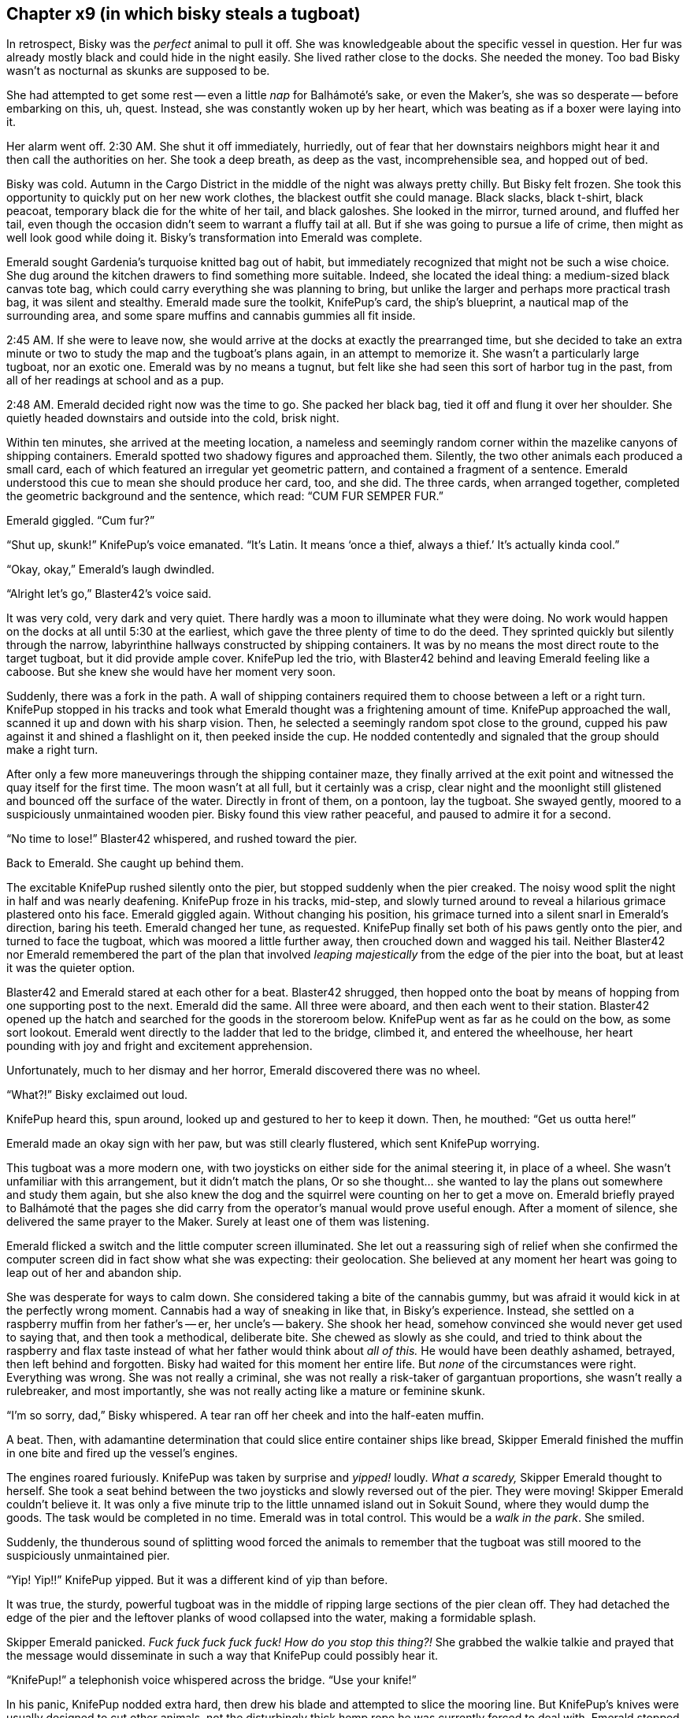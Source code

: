 == Chapter x9 (in which bisky steals a tugboat)

In retrospect, Bisky was the _perfect_ animal to pull it off. She was
knowledgeable about the specific vessel in question. Her fur was already
mostly black and could hide in the night easily. She lived rather close to
the docks. She needed the money. Too bad Bisky wasn't as nocturnal as skunks
are supposed to be.

She had attempted to get some rest -- even a little _nap_ for Balhámoté's
sake, or even the Maker's, she was so desperate -- before embarking on this,
uh, quest. Instead, she was constantly woken up by her heart, which was
beating as if a boxer were laying into it.

Her alarm went off. 2:30 AM. She shut it off immediately, hurriedly, out of
fear that her downstairs neighbors might hear it and then call the
authorities on her. She took a deep breath, as deep as the vast,
incomprehensible sea, and hopped out of bed.

Bisky was cold. Autumn in the Cargo District in the middle of the night was
always pretty chilly. But Bisky felt frozen. She took this opportunity to
quickly put on her new work clothes, the blackest outfit she could manage.
Black slacks, black t-shirt, black peacoat, temporary black die for the
white of her tail, and black galoshes. She looked in the mirror, turned
around, and fluffed her tail, even though the occasion didn't seem to
warrant a fluffy tail at all.  But if she was going to pursue a life of
crime, then might as well look good while doing it. Bisky's transformation
into Emerald was complete.

Emerald sought Gardenia's turquoise knitted bag out of habit, but
immediately recognized that might not be such a wise choice. She dug around
the kitchen drawers to find something more suitable. Indeed, she located the
ideal thing: a medium-sized black canvas tote bag, which could carry
everything she was planning to bring, but unlike the larger and perhaps more
practical trash bag, it was silent and stealthy. Emerald made sure the
toolkit, KnifePup's card, the ship's blueprint, a nautical map of the
surrounding area, and some spare muffins and cannabis gummies all fit
inside.

2:45 AM. If she were to leave now, she would arrive at the docks at exactly
the prearranged time, but she decided to take an extra minute or two to
study the map and the tugboat's plans again, in an attempt to memorize it.
She wasn't a particularly large tugboat, nor an exotic one. Emerald was by
no means a tugnut, but felt like she had seen this sort of harbor tug in the
past, from all of her readings at school and as a pup.

2:48 AM. Emerald decided right now was the time to go. She packed her black
bag, tied it off and flung it over her shoulder. She quietly headed
downstairs and outside into the cold, brisk night.

Within ten minutes, she arrived at the meeting location, a nameless and
seemingly random corner within the mazelike canyons of shipping containers.
Emerald spotted two shadowy figures and approached them. Silently, the two
other animals each produced a small card, each of which featured an
irregular yet geometric pattern, and contained a fragment of a sentence.
Emerald understood this cue to mean she should produce her card, too, and
she did. The three cards, when arranged together, completed the geometric
background and the sentence, which read: "`CUM FUR SEMPER FUR.`"

Emerald giggled. "`Cum fur?`"

"`Shut up, skunk!`" KnifePup's voice emanated. "`It's Latin. It means '`once
a thief, always a thief.`' It's actually kinda cool.`"

"`Okay, okay,`" Emerald's laugh dwindled.

"`Alright let's go,`" Blaster42's voice said.

It was very cold, very dark and very quiet. There hardly was a moon to
illuminate what they were doing. No work would happen on the docks at all
until 5:30 at the earliest, which gave the three plenty of time to do the
deed. They sprinted quickly but silently through the narrow, labyrinthine
hallways constructed by shipping containers. It was by no means the most
direct route to the target tugboat, but it did provide ample cover. KnifePup
led the trio, with Blaster42 behind and leaving Emerald feeling like a
caboose. But she knew she would have her moment very soon.

Suddenly, there was a fork in the path. A wall of shipping containers
required them to choose between a left or a right turn. KnifePup stopped in
his tracks and took what Emerald thought was a frightening amount of time.
KnifePup approached the wall, scanned it up and down with his sharp vision.
Then, he selected a seemingly random spot close to the ground, cupped his
paw against it and shined a flashlight on it, then peeked inside the cup.
He nodded contentedly and signaled that the group should make a right turn.

After only a few more maneuverings through the shipping container maze, they
finally arrived at the exit point and witnessed the quay itself for the
first time. The moon wasn't at all full, but it certainly was a crisp, clear
night and the moonlight still glistened and bounced off the surface of the
water. Directly in front of them, on a pontoon, lay the tugboat. She swayed
gently, moored to a suspiciously unmaintained wooden pier. Bisky found this
view rather peaceful, and paused to admire it for a second.

"`No time to lose!`" Blaster42 whispered, and rushed toward the pier.

Back to Emerald. She caught up behind them.

The excitable KnifePup rushed silently onto the pier, but stopped suddenly
when the pier creaked. The noisy wood split the night in half and was nearly
deafening. KnifePup froze in his tracks, mid-step, and slowly turned around
to reveal a hilarious grimace plastered onto his face. Emerald giggled
again. Without changing his position, his grimace turned into a silent snarl
in Emerald's direction, baring his teeth. Emerald changed her tune, as
requested. KnifePup finally set both of his paws gently onto the pier, and
turned to face the tugboat, which was moored a little further away, then
crouched down and wagged his tail.  Neither Blaster42 nor Emerald remembered
the part of the plan that involved _leaping majestically_ from the edge of
the pier into the boat, but at least it was the quieter option.

Blaster42 and Emerald stared at each other for a beat. Blaster42 shrugged,
then hopped onto the boat by means of hopping from one supporting post to
the next.  Emerald did the same. All three were aboard, and then each went
to their station. Blaster42 opened up the hatch and searched for the goods
in the storeroom below. KnifePup went as far as he could on the bow, as some
sort lookout. Emerald went directly to the ladder that led to the bridge,
climbed it, and entered the wheelhouse, her heart pounding with joy and
fright and excitement apprehension.

Unfortunately, much to her dismay and her horror, Emerald discovered there
was no wheel.

"`What?!`" Bisky exclaimed out loud.

KnifePup heard this, spun around, looked up and gestured to her to keep it
down. Then, he mouthed: "`Get us outta here!`"

Emerald made an okay sign with her paw, but was still clearly flustered,
which sent KnifePup worrying.

This tugboat was a more modern one, with two joysticks on either side for
the animal steering it, in place of a wheel. She wasn't unfamiliar with this
arrangement, but it didn't match the plans, Or so she thought... she wanted
to lay the plans out somewhere and study them again, but she also knew the
dog and the squirrel were counting on her to get a move on. Emerald briefly
prayed to Balhámoté that the pages she did carry from the operator's manual
would prove useful enough. After a moment of silence, she delivered the same
prayer to the Maker. Surely at least one of them was listening.

Emerald flicked a switch and the little computer screen illuminated. She let
out a reassuring sigh of relief when she confirmed the computer screen did
in fact show what she was expecting: their geolocation. She believed at any
moment her heart was going to leap out of her and abandon ship.

She was desperate for ways to calm down. She considered taking a bite of the
cannabis gummy, but was afraid it would kick in at the perfectly wrong
moment. Cannabis had a way of sneaking in like that, in Bisky's experience.
Instead, she settled on a raspberry muffin from her father's -- er, her
uncle's -- bakery. She shook her head, somehow convinced she would never get
used to saying that, and then took a methodical, deliberate bite.  She
chewed as slowly as she could, and tried to think about the raspberry and
flax taste instead of what her father would think about _all of this._ He
would have been deathly ashamed, betrayed, then left behind and forgotten.
Bisky had waited for this moment her entire life. But _none_ of the
circumstances were right. Everything was wrong. She was not really a
criminal, she was not really a risk-taker of gargantuan proportions, she
wasn't really a rulebreaker, and most importantly, she was not really acting
like a mature or feminine skunk.

"`I'm so sorry, dad,`" Bisky whispered. A tear ran off her cheek and into
the half-eaten muffin.

A beat. Then, with adamantine determination that could slice entire
container ships like bread, Skipper Emerald finished the muffin in one bite
and fired up the vessel's engines.

The engines roared furiously. KnifePup was taken by surprise and _yipped!_
loudly. _What a scaredy,_ Skipper Emerald thought to herself. She took a
seat behind between the two joysticks and slowly reversed out of the pier.
They were moving! Skipper Emerald couldn't believe it. It was only a five
minute trip to the little unnamed island out in Sokuit Sound, where they
would dump the goods. The task would be completed in no time.  Emerald was
in total control. This would be a _walk in the park_. She smiled. 

Suddenly, the thunderous sound of splitting wood forced the animals to
remember that the tugboat was still moored to the suspiciously unmaintained
pier.

"`Yip! Yip!!`" KnifePup yipped. But it was a different kind of yip than
before.

It was true, the sturdy, powerful tugboat was in the middle of ripping large
sections of the pier clean off. They had detached the edge of the pier and
the leftover planks of wood collapsed into the water, making a formidable
splash.

Skipper Emerald panicked. _Fuck fuck fuck fuck fuck! How do you stop this
thing?!_ She grabbed the walkie talkie and prayed that the message would
disseminate in such a way that KnifePup could possibly hear it.

"`KnifePup!`" a telephonish voice whispered across the bridge. "`Use your
knife!`"

In his panic, KnifePup nodded extra hard, then drew his blade and attempted
to slice the mooring line. But KnifePup's knives were usually designed to
cut other animals, not the disturbingly thick hemp rope he was currently
forced to deal with. Emerald stopped paying attention when she noticed that
he had given up and commenced desperately stabbing at the line instead of
trying to legitimately cut it. But Skipper Emerald was also rather pleased.
She told him what to do, and then he did it. She _captained._ She captained
the hell outta him.

Emerald rotated one of the joysticks, which caused the tugboat to turn
around. The rotating process was clunkier than normal, for they were towing
behind them a considerable chunk of pier.

